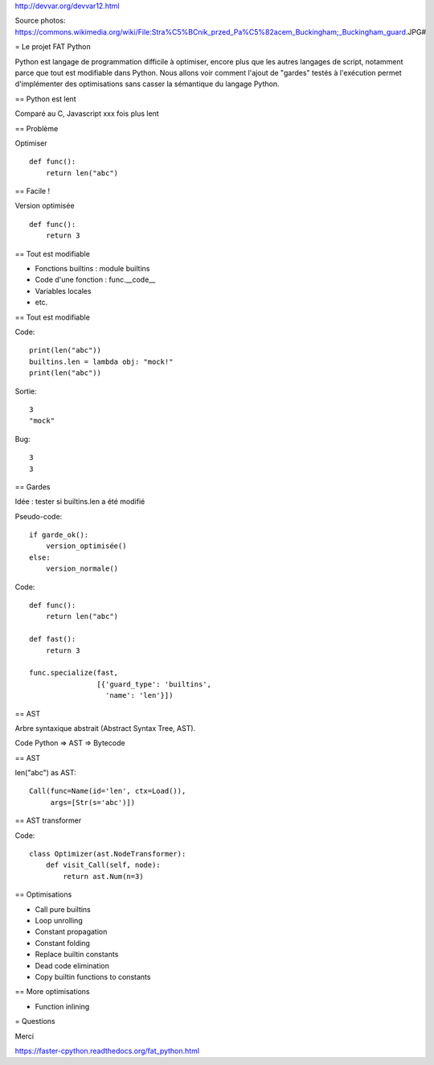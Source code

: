 http://devvar.org/devvar12.html

Source photos: https://commons.wikimedia.org/wiki/File:Stra%C5%BCnik_przed_Pa%C5%82acem_Buckingham;_Buckingham_guard.JPG#

= Le projet FAT Python

Python est langage de programmation difficile à optimiser, encore plus que les
autres langages de script, notamment parce que tout est modifiable dans Python.
Nous allons voir comment l'ajout de "gardes" testés à l'exécution permet
d'implémenter des optimisations sans casser la sémantique du langage Python.


== Python est lent

Comparé au C, Javascript
xxx fois plus lent


== Problème

Optimiser ::

    def func():
        return len("abc")


== Facile !

Version optimisée ::

    def func():
        return 3


== Tout est modifiable

* Fonctions builtins : module builtins
* Code d'une fonction : func.__code__
* Variables locales
* etc.

== Tout est modifiable

Code::

    print(len("abc"))
    builtins.len = lambda obj: "mock!"
    print(len("abc"))

Sortie::

    3
    "mock"

Bug::

    3
    3


== Gardes

Idée : tester si builtins.len a été modifié

Pseudo-code::

    if garde_ok():
        version_optimisée()
    else:
        version_normale()

Code::

    def func():
        return len("abc")

    def fast():
        return 3

    func.specialize(fast,
                    [{'guard_type': 'builtins',
                      'name': 'len'}])

== AST

Arbre syntaxique abstrait (Abstract Syntax Tree, AST).

Code Python => AST => Bytecode


== AST

len("abc") as AST::

    Call(func=Name(id='len', ctx=Load()),
         args=[Str(s='abc')])

== AST transformer

Code::

    class Optimizer(ast.NodeTransformer):
        def visit_Call(self, node):
            return ast.Num(n=3)

== Optimisations

* Call pure builtins
* Loop unrolling
* Constant propagation
* Constant folding
* Replace builtin constants
* Dead code elimination
* Copy builtin functions to constants


== More optimisations

* Function inlining


= Questions

Merci

https://faster-cpython.readthedocs.org/fat_python.html

